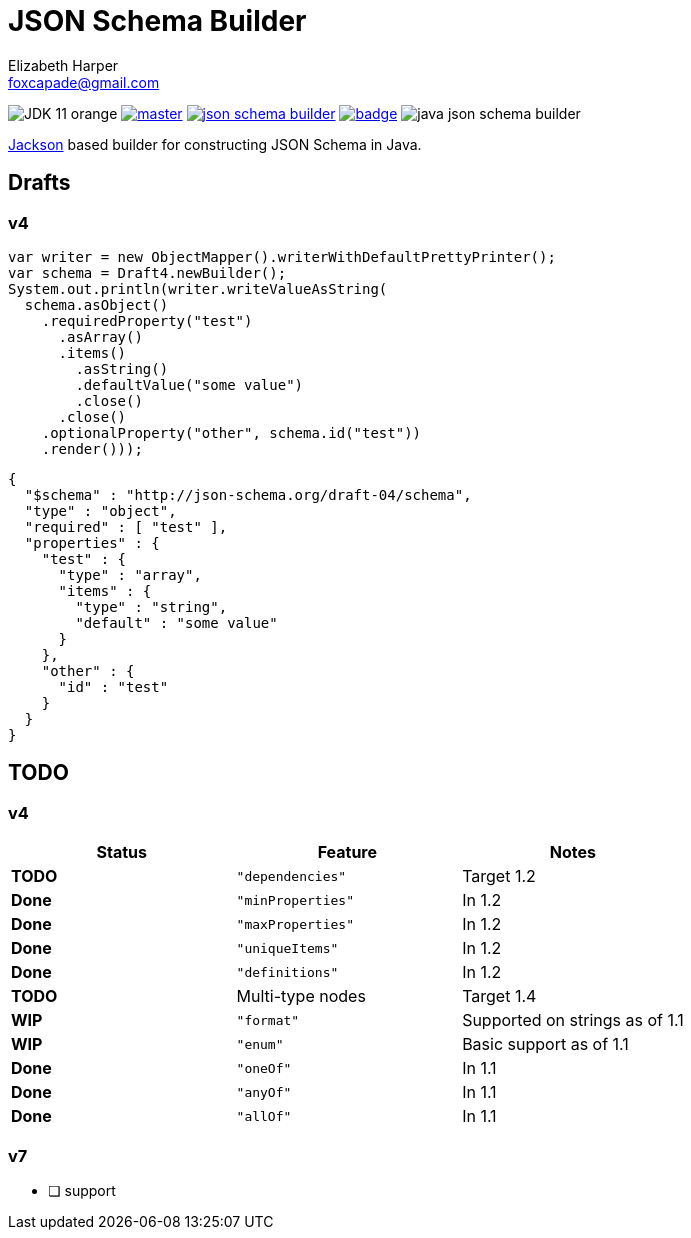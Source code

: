 = JSON Schema Builder
:source-highlighter: pygments
Elizabeth Harper <foxcapade@gmail.com>

image:https://img.shields.io/badge/JDK-11-orange.svg[]
image:https://img.shields.io/travis/Foxcapades/java-json-schema-builder/master.svg[link="https://travis-ci.org/Foxcapades/java-json-schema-builder"]
image:https://img.shields.io/maven-central/v/io.vulpine.lib/json-schema-builder.svg[link="https://search.maven.org/search?q=g:io.vulpine.lib%20AND%20a:json-schema-builder"]
image:https://codecov.io/gh/Foxcapades/java-json-schema-builder/branch/master/graph/badge.svg[link="https://codecov.io/gh/Foxcapades/java-json-schema-builder"]
image:https://img.shields.io/github/license/Foxcapades/java-json-schema-builder.svg[]

https://github.com/FasterXML/jackson[Jackson] based builder for constructing
JSON Schema in Java.

== Drafts

=== v4

[source, java]
----
var writer = new ObjectMapper().writerWithDefaultPrettyPrinter();
var schema = Draft4.newBuilder();
System.out.println(writer.writeValueAsString(
  schema.asObject()
    .requiredProperty("test")
      .asArray()
      .items()
        .asString()
        .defaultValue("some value")
        .close()
      .close()
    .optionalProperty("other", schema.id("test"))
    .render()));
----

[source, json]
----
{
  "$schema" : "http://json-schema.org/draft-04/schema",
  "type" : "object",
  "required" : [ "test" ],
  "properties" : {
    "test" : {
      "type" : "array",
      "items" : {
        "type" : "string",
        "default" : "some value"
      }
    },
    "other" : {
      "id" : "test"
    }
  }
}
----

== TODO

=== v4

[cols=3]
|===
h| Status          h| Feature           h| Notes
 | [red]#*TODO*#    | `"dependencies"`   | Target 1.2
 | [green]#*Done*#  | `"minProperties"`  | In 1.2
 | [green]#*Done*#  | `"maxProperties"`  | In 1.2
 | [green]#*Done*#  | `"uniqueItems"`    | In 1.2
 | [green]#*Done*#  | `"definitions"`    | In 1.2
 | [red]#*TODO*#    | Multi-type nodes   | Target 1.4
 | [yellow]#*WIP*#  | `"format"`         | Supported on strings as of 1.1
 | [yellow]#*WIP*#  | `"enum"`           | Basic support as of 1.1
 | [green]#*Done*#  | `"oneOf"`          | In 1.1
 | [green]#*Done*#  | `"anyOf"`          | In 1.1
 | [green]#*Done*#  | `"allOf"`          | In 1.1
|===

=== v7

* [ ] support


